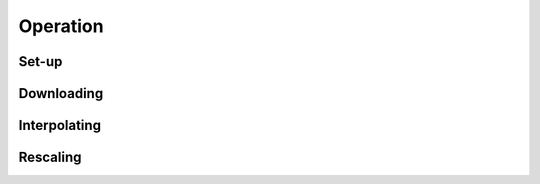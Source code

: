 Operation
=========

Set-up
------




Downloading
--------------

Interpolating
-------------

Rescaling
---------



